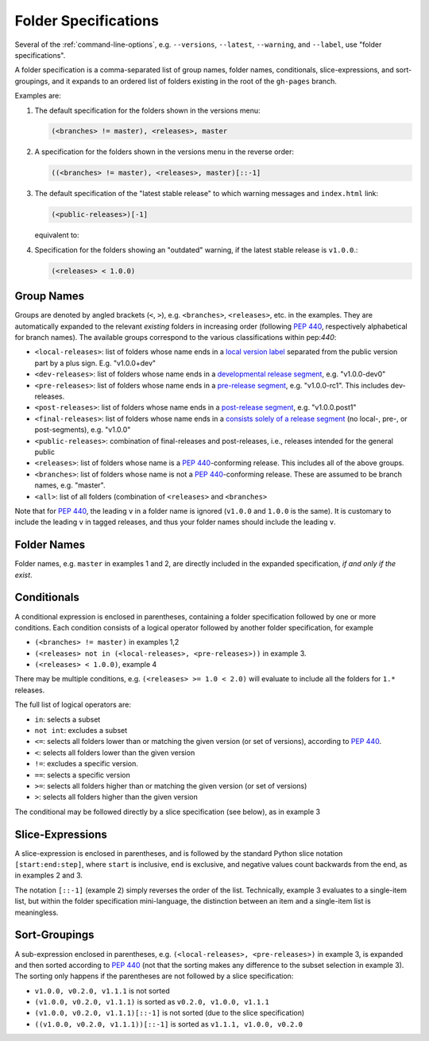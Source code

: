 .. _folderspecs:

=====================
Folder Specifications
=====================

Several of the :ref:`command-line-options`, e.g. ``--versions``, ``--latest``,
``--warning``, and ``--label``, use "folder specifications".

A folder specification is a comma-separated list of group names, folder names,
conditionals, slice-expressions, and sort-groupings, and it expands to an
ordered list of folders existing in the root of the ``gh-pages`` branch.

Examples are:

1. The default specification for the folders shown in the versions menu:

   .. code-block:: shell

       (<branches> != master), <releases>, master

2. A specification for the folders shown in the versions menu in the reverse order:

   .. code-block:: shell

       ((<branches> != master), <releases>, master)[::-1]

3. The default specification of the "latest stable release" to which warning
   messages and ``index.html`` link:

   .. code-block:: shell

       (<public-releases>)[-1]

   equivalent to:

   .. code-block:: shell
       (<releases> not in (<local-releases>, <pre-releases>))[-1]

4. Specification for the folders showing an "outdated" warning, if the latest stable release is ``v1.0.0``.:

   .. code-block:: shell

       (<releases> < 1.0.0)



Group Names
-----------

Groups are denoted by angled brackets (``<``, ``>``), e.g. ``<branches>``,
``<releases>``, etc. in the examples. They are automatically expanded to the
relevant *existing* folders in increasing order (following :pep:`440`,
respectively alphabetical for branch names). The available
groups correspond to the various classifications within pep:`440`:

* ``<local-releases>``: list of folders whose name ends in a `local version label`_ separated from the public version part by a plus sign. E.g. "v1.0.0+dev"
* ``<dev-releases>``:  list of folders whose name ends in a `developmental release segment`_, e.g. "v1.0.0-dev0"
* ``<pre-releases>``:  list of folders whose name ends in a `pre-release segment`_, e.g. "v1.0.0-rc1". This includes dev-releases.
* ``<post-releases>``: list of folders whose name ends in a `post-release segment`_, e.g. "v1.0.0.post1"
* ``<final-releases>``: list of folders whose name ends in a `consists solely of a release segment`_ (no local-, pre-, or post-segments), e.g. "v1.0.0"
* ``<public-releases>``: combination of final-releases and post-releases, i.e., releases intended for the general public
* ``<releases>``: list of folders whose name is a :pep:`440`-conforming release. This includes all of the above groups.
* ``<branches>``: list of folders whose name is not a :pep:`440`-conforming release. These are assumed to be branch names, e.g. "master".
* ``<all>``: list of all folders (combination of ``<releases>`` and ``<branches>``

.. _local version label: https://www.python.org/dev/peps/pep-0440/#local-version-identifiers
.. _developmental release segment: https://www.python.org/dev/peps/pep-0440/#developmental-releases
.. _pre-release segment: https://www.python.org/dev/peps/pep-0440/#pre-releases
.. _consists solely of a release segment: https://www.python.org/dev/peps/pep-0440/#final-releases
.. _post-release segment: https://www.python.org/dev/peps/pep-0440/#post-releases

Note that for :pep:`440`, the leading ``v`` in a folder name is ignored
(``v1.0.0`` and ``1.0.0`` is the same). It is customary to include the leading
``v`` in tagged releases, and thus your folder names should include the leading
``v``.


Folder Names
------------

Folder names, e.g. ``master`` in examples 1 and 2, are directly included in the
expanded specification, *if and only if the exist*.


Conditionals
------------

A conditional expression is enclosed in parentheses, containing a folder
specification followed by one or more conditions. Each condition consists of a
logical operator followed by another folder specification, for example

* ``(<branches> != master)`` in examples 1,2
* ``(<releases> not in (<local-releases>, <pre-releases>))`` in example 3.
* ``(<releases> < 1.0.0)``, example 4

There may be multiple conditions, e.g. ``(<releases> >= 1.0 < 2.0)`` will
evaluate to include all the folders for ``1.*`` releases.

The full list of logical operators are:

* ``in``: selects a subset
* ``not int``: excludes a subset
* ``<=``: selects all folders lower than or matching the given version (or set of versions), according to :pep:`440`.
* ``<``:  selects all folders lower than the given version
* ``!=``: excludes a specific version.
* ``==``: selects a specific version
* ``>=``: selects all folders higher than or matching the given version (or set of versions)
* ``>``: selects all folders higher than the given version

The conditional may be followed directly by a slice specification (see below),
as in example 3

Slice-Expressions
-----------------

A slice-expression is enclosed in parentheses, and is followed by the standard
Python slice notation ``[start:end:step]``, where ``start`` is inclusive,
``end`` is exclusive, and negative values count backwards from the end, as in
examples 2 and 3.

The notation ``[::-1]`` (example 2) simply reverses the order of the list.
Technically, example 3 evaluates to a single-item list, but within the folder
specification mini-language, the distinction between an item and a single-item
list is meaningless.


Sort-Groupings
--------------

A sub-expression enclosed in parentheses, e.g.
``(<local-releases>, <pre-releases>)`` in example 3, is expanded and then sorted
according to :pep:`440` (not that the sorting makes any difference to the
subset selection in example 3). The sorting only happens if the parentheses are
not followed by a slice specification:

* ``v1.0.0, v0.2.0, v1.1.1`` is not sorted
* ``(v1.0.0, v0.2.0, v1.1.1)`` is sorted as ``v0.2.0, v1.0.0, v1.1.1``
* ``(v1.0.0, v0.2.0, v1.1.1)[::-1]`` is not sorted (due to the slice specification)
* ``((v1.0.0, v0.2.0, v1.1.1))[::-1]`` is sorted as ``v1.1.1, v1.0.0, v0.2.0``
